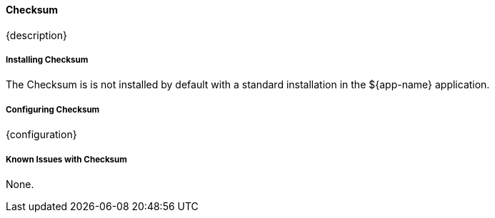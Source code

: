 
==== Checksum

{description}

===== Installing Checksum

The Checksum is is not installed by default with a standard installation in the ${app-name} application.

===== Configuring Checksum

{configuration}

===== Known Issues with Checksum

None.


